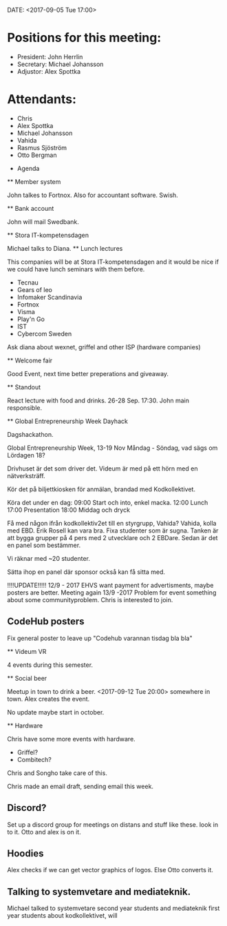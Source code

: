 DATE: <2017-09-05 Tue 17:00>

* Positions for this meeting:

   - President: John Herrlin
   - Secretary: Michael Johansson
   - Adjustor: Alex Spottka

* Attendants:

   - Chris
   - Alex Spottka
   - Michael Johansson
   - Vahida
   - Rasmus Sjöström
   - Otto Bergman


 * Agenda

 ** Member system

    John talkes to Fortnox.
    Also for accountant software.
    Swish.

 ** Bank account

    John will mail Swedbank.

 ** Stora IT-kompetensdagen

    Michael talks to Diana.
    ** Lunch lectures

    This companies will be at Stora IT-kompetensdagen and it would be nice if we could have
    lunch seminars with them before.

         - Tecnau
         - Gears of leo
         - Infomaker Scandinavia
         - Fortnox
         - Visma
         - Play'n Go
         - IST
         - Cybercom Sweden

         Ask diana about wexnet, griffel and other ISP (hardware companies)

 ** Welcome fair

    Good Event, next time better preperations and giveaway.

 ** Standout

    React lecture with food and drinks.
    26-28 Sep.
    17:30.
    John main responsible.

 ** Global Entrepreneurship Week Dayhack

    Dagshackathon.

    Global Entrepreneurship Week, 13-19 Nov Måndag - Söndag, vad sägs om Lördagen 18?

    Drivhuset är det som driver det.
    Videum är med på ett hörn med en nätverksträff.

    Kör det på biljettkiosken för anmälan, brandad med Kodkollektivet.

    Köra det under en dag:
    09:00 Start och into, enkel macka.
    12:00 Lunch
    17:00 Presentation
    18:00 Middag och dryck

    Få med någon ifrån kodkollektiv2et till en styrgrupp, Vahida?
    Vahida, kolla med EBD. Erik Rosell kan vara bra.
    Fixa studenter som är sugna.
    Tanken är att bygga grupper på 4 pers med 2 utvecklare och 2 EBDare.
    Sedan är det en panel som bestämmer.

    Vi räknar med ~20 studenter.

    Sätta ihop en panel där sponsor också kan få sitta med.

    !!!!UPDATE!!!!! 12/9 - 2017
    EHVS want payment for advertisments, maybe posters are better.
    Meeting again 13/9 -2017
    Problem for event something about some communityproblem.
    Chris is interested to join.

** CodeHub posters

    Fix general poster to leave up "Codehub varannan tisdag bla bla"

 ** Videum VR

    4 events during this semester.

 ** Social beer

    Meetup in town to drink a beer.
    <2017-09-12 Tue 20:00> somewhere in town.
    Alex creates the event.

    No update maybe start in october.

 ** Hardware

    Chris have some more events with hardware.

    - Griffel?
    - Combitech?

    Chris and Songho take care of this.

    Chris made an email draft, sending email this week.

** Discord?

    Set up a discord group for meetings on distans and stuff like these.
    look in to it.
    Otto and alex is on it.

** Hoodies

    Alex checks if we can get vector graphics of logos. Else Otto converts it.

** Talking to systemvetare and mediateknik.

    Michael talked to systemvetare second year students and mediateknik first year students about kodkollektivet, will
